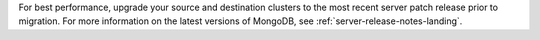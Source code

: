For best performance, upgrade your source and destination clusters to
the most recent server patch release prior to migration. For more
information on the latest versions of MongoDB, see
:ref:`server-release-notes-landing`.